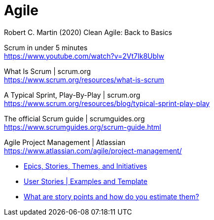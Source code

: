 = Agile

Robert C. Martin  (2020) Clean Agile: Back to Basics

Scrum in under 5 minutes +
https://www.youtube.com/watch?v=2Vt7Ik8Ublw

What Is Scrum | scrum.org +
https://www.scrum.org/resources/what-is-scrum

A Typical Sprint, Play-By-Play | scrum.org +
https://www.scrum.org/resources/blog/typical-sprint-play-play

The official Scrum guide | scrumguides.org +
https://www.scrumguides.org/scrum-guide.html

Agile Project Management | Atlassian +
https://www.atlassian.com/agile/project-management/

* https://www.atlassian.com/agile/project-management/epics-stories-themes[Epics, Stories, Themes, and Initiatives]
* https://www.atlassian.com/agile/project-management/user-stories[User Stories | Examples and Template]
* https://www.atlassian.com/agile/project-management/estimation[What are story points and how do you estimate them?]
